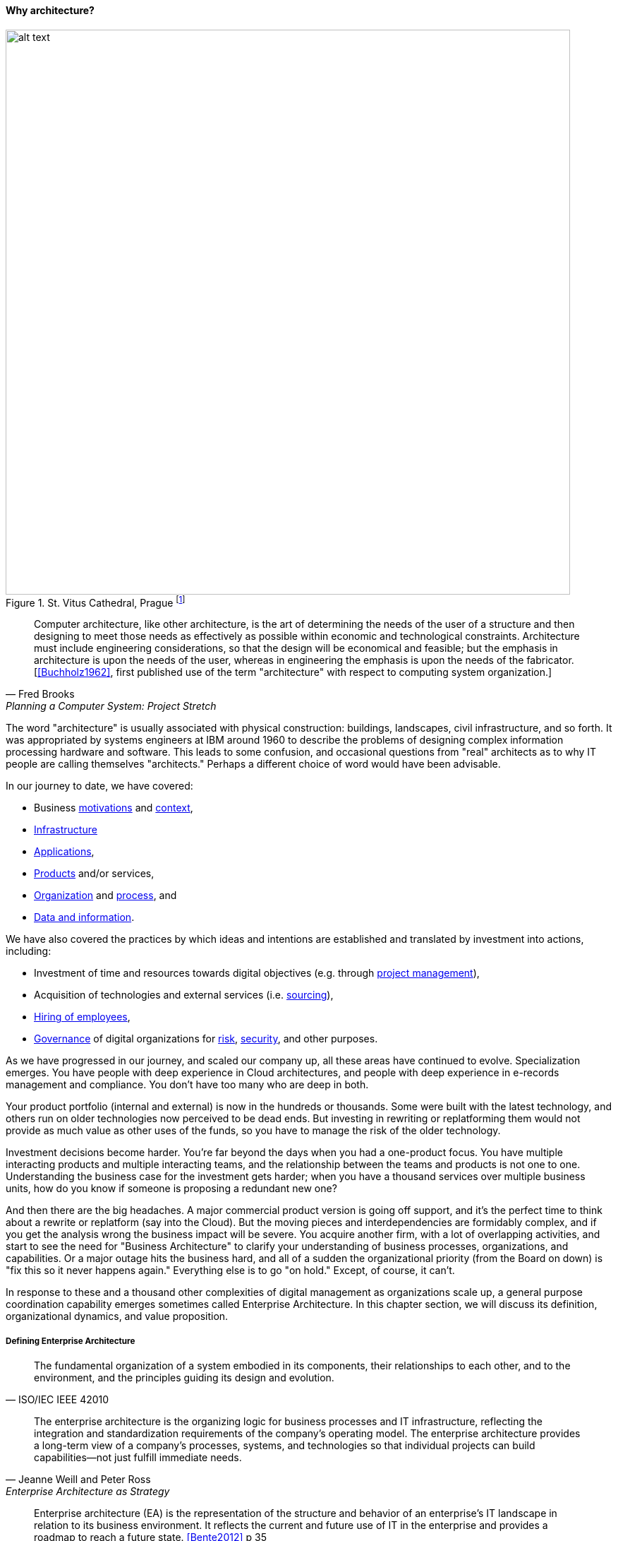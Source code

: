 ==== Why architecture?

.St. Vitus Cathedral, Prague footnote:[_Image credit https://www.flickr.com/photos/aigle_dore/6365091333, downloaded 2016-10-25, image copyrights Moyan Brenn, commercial use permitted_]
image::images/4_12-architecture.jpg[alt text, 800, , float=""]

[quote, Fred Brooks, Planning a Computer System: Project Stretch]
Computer architecture, like other architecture, is the art of determining the needs of the user of a structure and then designing to meet those needs as effectively as possible within economic and technological constraints. Architecture must include engineering considerations, so that the design will be economical and feasible; but the emphasis in architecture is upon the needs of the user, whereas in engineering the emphasis is upon the needs of the fabricator. [<<Buchholz1962>>, first published use of the term "architecture" with respect to computing system organization.]

The word "architecture" is usually associated with physical construction: buildings, landscapes, civil infrastructure, and so forth. It was appropriated by systems engineers at IBM around 1960 to describe the problems of designing complex information processing hardware and software. This leads to some confusion, and occasional questions from "real" architects as to why IT people are calling themselves "architects." Perhaps a different choice of word would have been advisable.

In our journey to date, we have covered:

* Business xref:what-is-IT-value[motivations] and xref:digital-context[context],
* xref:what-is-IT-infrastructure[Infrastructure]
* xref:chapter-app-deliv[Applications],
* xref:prod-mgmt-definition[Products] and/or services,
* xref:organization[Organization] and xref:chap-coordination[process], and
* xref:chap-ent-info-mgmt[Data and information].

We have also covered the practices by which ideas and intentions are established and translated by investment into actions, including:

* Investment of time and resources towards digital objectives (e.g. through xref:project-mgmt[project management]),
* Acquisition of technologies and external services (i.e. xref:sourcing[sourcing]),
* xref:resource-mgmt[Hiring of employees],
* xref:gov-chap[Governance] of digital organizations for xref:risk-management[risk], xref:security[security], and other purposes.

As we have progressed in our journey, and scaled our company up, all these areas have continued to evolve. Specialization emerges. You have people with deep experience in Cloud architectures, and people with deep experience in e-records management and compliance. You don't have too many who are deep in both.

Your product portfolio (internal and external) is now in the hundreds or thousands. Some were built with the latest technology, and others run on older technologies now perceived to be dead ends. But investing in rewriting or replatforming them would not provide as much value as other uses of the funds, so you have to manage the risk of the older technology.

Investment decisions become harder. You're far beyond the days when you had a one-product focus. You have multiple interacting products and multiple interacting teams, and the relationship between the teams and products is not one to one. Understanding the business case for the investment gets harder; when you have a thousand services over multiple business units, how do you know if someone is proposing a redundant new one?

And then there are the big headaches. A major commercial product version is going off support, and it's the perfect time to think about a rewrite or replatform (say into the Cloud). But the moving pieces and interdependencies are formidably complex, and if you get the analysis wrong the business impact will be severe. You acquire another firm, with a lot of overlapping activities, and start to see the need for "Business Architecture" to clarify your understanding of business processes, organizations, and capabilities. Or a major outage hits the business hard, and all of a sudden the organizational priority (from the Board on down) is "fix this so it never happens again." Everything else is to go "on hold." Except, of course, it can't.

In response to these and a thousand other complexities of digital management as organizations scale up, a general purpose coordination capability emerges sometimes called Enterprise Architecture. In this chapter section, we will discuss its definition, organizational dynamics, and value proposition.

anchor:defining-ea[]

===== Defining Enterprise Architecture
[quote, ISO/IEC IEEE 42010]
The fundamental organization of a system embodied in its components, their relationships to each other, and to the environment, and the principles guiding its design and evolution.

[quote, Jeanne Weill and Peter Ross, Enterprise Architecture as Strategy]
The enterprise architecture is the organizing logic for business processes and IT infrastructure, reflecting the integration and standardization requirements of the company's operating model. The enterprise architecture provides a long-term view of a company's processes, systems, and technologies so that individual projects can build capabilities—not just fulfill immediate needs.

[quote, Bente et al, Collaborative Enterprise Architecture]
Enterprise architecture (EA) is the representation of the structure and behavior of an enterprise's IT landscape in relation to its business environment. It reflects the current and future use of IT in the enterprise and provides a roadmap to reach a future state. <<Bente2012>> p 35

"Architecture" as a term by itself is something you've encountered since your earliest days as a startup. Perhaps you used it to describe the choice of technologies you used for your products. Or the most important components in your application. Or the common services (e.g. authentication) you developed to support multiple products. The architecture concept is therefore not something new or foreign. But what does it mean to say we have an "enterprise" architecture? *Enterprise architecture is nothing but the unification of this book's topics into a common, formalized, scalable framework for understanding.* It means we are "doing architecture" comprehensively, considering the enterprise itself as a system to be architected. It also may mean we have a program for sustaining the work of those doing architecture in the technical, application, solution, data, process, or business domains.

In terms of our emergence model, enterprise architecture assumes multi-product, "team of teams" problems. As an overall domain of practice, enterprise architecture encompasses a variety of specialist domains (some of which we've already encountered) as we'll discuss in the next chapter section. Some of those domains *do* make sense at smaller, single-product contexts (e.g., software architecture.)

There are numerous definitions of _enterprise architecture_. The examples above are typical. It can be defined as:

* an organizational unit
* an organizational capability
* a formalized program
* a professional discipline or set of practices
* a process or process group; a ongoing activity or activities
* a large-scale artifact (i.e. an integrated model consisting of catalogs, diagrams, and matrices) maintained on an ongoing basis for communication and planning
* an integrated and standardized language for reasoning about complexity

In general, definitions of enterprise architecture characterize it as a coordination and problem solving discipline, suited to large scale problems at the intersection of digital technology and human organization. An important function of architecture is supporting a shared mental model of the complex organization; we were first introduced to the importance of xref:shared-mental-model[shared mental models] in Chapter 5 and this need has only increased as the organization became more complex. Enterprise Architecture provides the tools and techniques for sustaining shared mental models of complexity at scale.

.The terrain footnote:[_Image credit https://www.flickr.com/photos/endogamia/3979040177, downloaded 2016-10-16, commercial use permitted_]
image::images/4_12-serengeti.jpg[alt text, 250, 200, float="left"]

.The mapmaker footnote:[_Image credit https://www.flickr.com/photos/perspective/8474999166, downloaded 2016-10-16, commercial use permitted_]
image::images/4_12-surveyor.jpg[alt text, 200, 200, float="left"]

.The map footnote:[_Image credit https://www.flickr.com/photos/martye_green/2354576085, downloaded 2016-10-16, commercial use permitted_]
image::images/4_12-map.jpg[alt text, 235, 200, float=""]

Confused? Consider the activity of map-making. In map-making you have:

* The actual terrain
* The capability of map making: surveying, drawing, etc.
* The process of surveying and mapping it
* The resulting map as a document

And once the map is made, you might use it for a wide variety of purposes, and you also might find that once you start to use the map, you wish it had more information. Similarly, in enterprise architecture, it's important to remember that there are different concerns:

* Operational reality
* The capability of representing it for planning and analysis ("being" an architect or an architecture organization; having the skills and tools)
* The process of representing and analyzing the operational reality ("doing" architecture)
* The actual representation (the "architecture" as a "thing" - a model, an artifact, etc.)

And, like a map, once you have the architecture, you can use it for a wide variety of purposes, but also you may find it incomplete in various ways.


===== Architecture organization

There are three major themes we'll discuss in terms of the overall organizational positioning of enterprise architecture:

* The line versus staff concept and its origins
* Contrasting the concepts of "business model" versus "operating model"
* The other major organizational units of interest to enterprise architecture

anchor:arch-as-staff[]

====== Architecture as staff function
[quote, Elihu Root, 1903 congressional testimony on US army re-organization (condensed)]
\... the organization is weak at the top because there is no coordination of the exercise of powers provided for in the system. That coordination can be done only by a body organized for that purpose and having no other duties to perform; and in all the armies of the civilized world that duty is performed by a General Staff. They are called this because their duties are staff duties pertaining to the general conduct of affairs, and not merely to the work [of specific departments].

We saw in xref:gov-chap[Chapter 10] how governance xref:gov-shop-example[emerges], as a xref:gov-as-env-resp[response] to scale and growth, and the concerns for xref:risk-management[risk] and xref:assurance[assurance] in the face of increasing pressures of the external environment.

Architecture has a comparable emergence story, but for somewhat different reasons. Consider the quote from Elihu Root, above. Root was tasked with re-organizing the US Army at the turn of the 20th century. There had been some embarrassing failures of coordination and organization, and it was clear that something was missing in the US military: a centralized coordination function responsible for planning and logistics.

These lessons had also been learned by the Austrian, Prussian, and French militaries.

.Franz Moritz Graf von Lacy footnote:[Image credit https://en.wikipedia.org/wiki/Franz_Moritz_von_Lacy#/media/File:Count_Franz_Moritz_von_Lacy_(oil_on_canvas_portrait_HGM).jpg, downloaded 2016-10-04, labeled as public domain by Wikipedia]
image::images/4_12-moritz.jpg[Moritz,300, float="left" ]

In previous ages, nobles would assemble and fight for their King, but their armies were poorly coordinated, and disputes over strategy would often arise. Each noble's army would have its own quartermaster, couriers, intelligence, supply chains, and the like. This was both inefficient, and ineffective: overall plans of battle often could not be made or executed, and military operations would be bungled.

As fighting wars became (unfortunately) a larger and larger scale endeavor, the need to centralize certain capabilities became more and more obvious. This culminated in the late 1700s and early 1800s with the creation of "general staffs" that were responsible for coordination of planning and execution across the increasingly complex military operations. The HQ "staff" and its shared services were deliberately distinguished from the warfighting "line." The Austrian field marshall  Franz Moritz Graf von Lacy was one of the pioneers of this new style of organization, which was soon copied by the French army under Napoleon Bonaparte.

For example, the role of Napoleon's staff officer Pierre-Joseph Bourcet under Napoleon is described thus:

_'On every occasion when an important decision had to be made Bourcet would write a memorandum in which he analyzed the situation and set forth in detail, with full explanations and reasons, the course which seemed to him best. In very many cases, his suggestions were adopted and were usually justified by success, and when they were rejected the results were seldom fortunate.'_ <<Kiley2001>>

Why do obscure French and Austrian military officers have to do with today's digital organizations? Because the line/staff distinction became the basis for large organizations of all kinds. As Christian Millotat (and many others) have noted, "[m]any elements that have become integral parts of managerial economics and organizing sciences can be traced back" to military staff systems (<<Millotat1992>>, p. 7). These include:

* Collecting and combining knowledge so that decisions are as well informed as possible
* Supporting specialized roles and functions (e.g. legal experts, engineers)
* Operating supply chains and other services that function best when shared

Staff functions in the enterprise include planning, coordination, and operations; broadly speaking, and with key differences depending on the industry, the following are considered "staff":

* Financial management
* Human resources management
* Legal services
* Purchasing & vendor management (varies w/company and industry; for example in retail "merchandising" is a line function)
* Information technology (however, with digital transformation this is increasingly overlapping with R&D and driven directly by line management)
* Facilities management
* Strategic planning & forecasting

While the following are considered "line" (analogous to the warfighting units in the military):

* Sales
* Marketing
* Operations
* Research and development (varies w/company and industry)

Enterprise architecture has as a key part of its mission the task of collecting and combining knowledge to support decision-making. Therefore, an Enterprise Architecture organization can be seen as a form of staff organization. Most often it is seen as a specialized staff function within the larger staff function of IT management, and with the increased role of digital technology there are corresponding pressures to "move EA out of IT" as we'll discuss below.

The classic line/staff division is a powerful concept, pervasive throughout organizational theory. But it has important limitations:

* Staff organizations can "lose touch," become insular and self-serving, and indeed accumulate power in dangerous and unaccountable ways. For this reason, officers are rotated between line and staff positions in the US military.
* Staff "expertise" may matter less and less in complex and chaotic environments requiring experimental and adaptive approaches.
* If a xref:feedback[feedback] loop involves both line and staff organizations, it risks being delayed. The delay waiting for "headquarters approvals" has been a common theme in line/staff organizations.

In the history of line versus staff relations, we see tensions similar to those between Enterprise Architecture and advocates of Agile methods. The challenges, debates, and conflicts have only changed in their content... not their essential form.

But in many cases, centralizing staff expertise and the definition of acceptable practices for a domain is still essential. See the discussion of xref:product-v-function[matrix organizations] and even xref:feature-v-component[feature versus component] teams.

====== Enterprise architecture and the operating model
[quote, Weill and Ross, Enterprise Architecture as Strategy]
The operating model is the necessary level of business process integration and standardization for delivering goods and services to customers. Different companies have different levels of process integration across their business units (i.e., the extent to which business units share data). Integration enables end-to-end processing and a single face to the customer, but it forces a common understanding of data across diverse business units.

In terms of overall positioning, Enterprise Architecture is often portrayed as mediating between strategy and portfolio management:

.EA context, based on <<Ross2006>>, fig 1-2, p.10.
image::images/4_12-EA-context.png[EA context, 900]

Notice the distinction between Enterprise Architecture as a capability and as an artifact. The *practice* of Enterprise Architecture is not the same as the actual Enterprise Architecture. For the purposes of this textbook, we define enterprise architecture's concerns as essentially the enterprise operating model: process, data, organizational capabilities, and systems.

.Author's note
****
While the concept of an "operating model" is somewhat loose, I believe there is a general consensus that it is distinct from a "business model." I also do not think that there is much value in distinguishing between the "enterprise architecture" (as an artifact) and the "enterprise operating model," especially at the higher levels of the enterprise architecture.
****

Scott Bernard (author of _An Introduction to Enterprise Architecture_) claims that: [without enterprise architecture] "_...leadership will not have the ability to generate clear, consistent views of the overall enterprise on an ongoing basis, they won’t be able to effectively compare business units, and the locus of power for planning and decision-making will be at the line-of-business, program, and/or system owner levels-with significant differences in how things are done and high potential for overlapping or duplicative functions and resources._" <<Bernard2012>>, introduction.

Now, truth be told, corporations compare business units all the time, on profit and loss and other enterprise metrics, *without* an architecture. If an enterprise is a holding company, by definition it is not seeking a common operating model. So, it is important to understand the role of enterprise architecture within the context of the enterprise strategy and business model, which remain distinct.

But, assuming that some shared vision, intelligence, economies of scale, and shared services are part of the business model, the concept of an operating model is a powerful tool for categorizing critical information, and identifying redundancies, overlaps, and potential synergies.

anchor:Zachman[]

One of the most frequently used visualizations of enterprise architecture's concerns is the Zachman Framework:

.A variation on the Zachman framework
image::images/4_12-zachman.png[]
_(loosely based on <<Zachman1987>> and succeeding work.)_

We were exposed to the xref:data-modeling[data modeling] progression from conceptual to logical to physical data model in Chapter 11. The Zachman framework generalizes this progression to various views of importance to organizations, as shown in the columns:

* What
* How
* Where
* Who
* When
* Why

Overall, the Zachman framework represents the range of organizational operating model concerns well. Certainly, sustaining a large and complex organization requires attention to all its concerns. But what good does it do to simply document the contents of each cell? Such activity needs to have relevance for organizational planning and strategy; otherwise, it is just waste.

====== Peer organizations

It's reasonable to associate the xref:biz-model-canvas[Business Model Canvas]
 with strategy, and the Zachman framework with the enterprise architecture (as an artifact):

.Business model versus operating model
image::images/4_12-BM-OM.png[Business model versus operating model, 900]

This distinction helps us position the Enterprise Architecture group with respect to key partner organizations:

* Organizational strategy
* Portfolio and investment management
* Infrastructure and operations

*Organizational strategy*

The operating model needs to support the business model, and so therefore Enterprise Architecture needs a close and ongoing relationship with organizational strategists, whether they are themselves line or staff.

Defining digital strategies is a challenging topic; we have touched on it in xref:digital-context[Chapter 1], xref:product-mgmt-chap[Chapter 4], and Chapter 8. Further discussion at the enterprise level will be deferred to a future edition of this book.

*Portfolio and investment management*

Architecture needs to be tied to the organization's investment management process. This may be easier said that done, given the silos that exist. As Scott Bernard notes, “Enterprise architecture tends to be viewed as a hostile takeover by program managers and executives who have previously had a lot of independence in developing solutions for their own requirements” (<<Bernard2012>>, case study scene 1).

Many organizations have a long legacy of project-driven development, in which the operational consequences of the project were too often given short shrift. The resulting xref:technical-debt[technical debt] can be crippling. Now that there is more of a move towards "you build it, you run it" the operability aspects of systems are (perhaps) improving. However, ongoing scrutiny and management are still needed at the investment front end, if the enterprise is to manage important objectives like vendor leverage, minimizing technical debt, reducing investment redundancy, controlling the security perimeter, and keeping skills acquisition economical (more on this below in section on Enterprise Architecture value).

xref:portfolio-management[Portfolio management] is discussed in depth in a subsequent chapter section.

*Infrastructure and operations*

Finally, the EA group often has a close relationship with xref:ops-mgmt[infrastructure and operations] groups. This is because in organizations where operations is a shared service, the risks and inefficiencies of technical fragmentation are often most apparent to the operations team.

In organizations where operations is increasingly distributed to the application teams ("you build it, you run it") the above may be less true.

Other staff organizations that may develop close relationships with enterprise architecture include xref:sourcing[vendor management and sourcing], xref:risk-management[risk management], xref:compliance[compliance]
, and xref:security[security]. Notice that some of these have strong xref:gov-chap[governance] connections (although we do not consider "governance" itself to be an organization, which is why it was not included in the discussion above.)

===== The value of EA

[quote, Scott Bernard]
On the value side, EA is unique in its ability to promote enterprise-wide thinking about resource utilization...EA promotes the development of more efficient enterprise-wide common operating environments for business and technology, within which more capable and flexible business services and systems can be hosted. This in turn makes an enterprise more agile and able to respond to internal and external drivers of change, which promotes greater levels of competitiveness in the marketplace. <<Bernard2012>>, chapter 3

[quote, Bente et al, Collaborative Enterprise Architecture]
As a hygiene factor, benefits from EA can be valued in terms of reduction in management escalations, emergency occurrences, and year-on-year operational expenses. As a strategic foundation, EA facilitates the deployment of new capabilities. <<Bente2012>>

Enterprise architecture often struggles to demonstrate clear, quantifiable value to the organization. Architects are usually among the most experienced and therefore expensive staff in the organization. While it may seem to make historical and intuitive sense that architecture as a staff function is necessary, demonstrating this takes some thought and effort. Statements like "promoting enterprise-wide thinking" easily provoke skepticism. What are the benefits of so-called "enterprise-wide thinking"? And who receives them?

The following outcomes are often asserted for enterprise architecture:

* Shortening planning & decision-making (e.g. through curating information)
* Curating a shared enterprise language and mental model
* Increased speed of delivering new functionality
* Reduced and simplified portfolios
* Reducing duplication and re-work
* Reducing headcount (e.g. in processes)

anchor:arch-impacts[]

The following model is a high level xref:impact-mapping[impact mapping] representation.

.Architecture impacts on enterprise value
image::images/4_12-impact.png[]

The above diagram suggests a number of specific, measurable outcomes from typical enterprise architecture goals. Without exploring every line of value:

* A reduced technology portfolio can and should result in improved xref:sourcing[sourcing], improved support, improved security, reduced IT staffing spend, and potentially reduced development time. For example, vendors may offer more favorable terms when their products are preferred standards throughout an organization. A smaller product portfolio is easier to  xref:sourcing-and-security[secure].
* Better understanding of the current estate should reduce investigation times and outages, and reduce the risk of regulatory violations. For example, if regulators require evidence that employee medical xref:records-mgmt[records] have not been removed from the country, architecture's curating of that information will expedite xref:compliance[compliance] response.
* Ensuring systems are adaptable (e.g. they have xref:amazon-productization[service interfaces]) and resilient (they are designed for xref:ops-mgmt[operability]) should improve both xref:cost-of-delay[time to market] over the product's lifecycle, and ultimately effectiveness in customer acquisition and retention.

These are not intangible suggestions. We have previously studied the work and influence of xref:lean-product-dev[Don Reinertsen], who emphasizes the critical importance of an economic model.

IMPORTANT: Some might say that architecture's value is "intangible." If you are tempted to say this, you should read Douglas Hubbard's _How to Measure Anything: Finding the Value of "Intangibles" in Business_ <<Hubbard2010>>.

We close this chapter section by discussing two current value concepts and how architecture contributes (or detracts) from them:

* Cost of Delay
* Technical Debt

anchor:portfolio-CoD[]

====== Reducing Cost of Delay

We have covered the concept of xref:cost-of-delay[Cost of Delay] previously, at the team and product level. However, this powerful concept can also be applied at higher levels. Cost of Delay is not a concept familiar to most architects. It poses two important challenges:

* How can architecture help reduce Cost of Delay within the product portfolio?
* How can architecture not, itself, *introduce* un-economical Cost of Delay?

As we've discussed previously, the definition of Cost of Delay is intuitive. It is the opportunity cost of *not* having a given product or service available for use: the foregone revenues, the cost of the workarounds and inefficiencies. If the Architecture process becomes the critical path for a product or service’s release (a common experience), then the Architecture process is responsible for that product’s or services’ Cost of Delay.

Cost of Delay can take various forms, some of the significant. For example: suppose there is a need to demonstrate a product to key clients at a trade show. This could be the company’s best opportunity to develop business; the sales team estimates $12 million in funnel opportunities based on previous experience that should result in at least $2 million in sales in the year, with projections of another $1 million in maintenance and renewals.
However, if the product is not ready, these benefits will not materialize. If everything else is ready, but the Architecture process is delaying product readiness, then the Architecture process is incurring $2 million in the cost of delay. This is bad.  The Architecture process is clearly impacting significant business objectives and revenue.

But the question still needs to be asked, “what benefits do we receive from having an Architecture process?” We discussed such benefits above. Are these benefits adding up to $2 million a year? No? Then your Architecture process does not make good economic sense.

On the other hand, what if the architects were kept out of the picture, and the product team chooses an untested technology, instead of re-using a well known and reliable approach already proven for that company? What if that decision were the cause of missing the trade show? What if it can be shown that re-usable components identified as architecture standards were increasing the speed of delivery, and reducing the Cost of Delay, because they are reducing the need for product teams to perform risky (and yet redundant) Research and Development activities?

Quantifying these benefits across a portfolio is difficult, but should be attempted. Cost of Delay can and should be calculated at the portfolio level, and this can provide "enterprise-level decision rules" that can help an organization understand the cost and value of operating model changes (<<Reinertsen1997>>, pp. 35-38) including instituting processes (such as Change Management or Technology Lifecycle Management), or even the establishment of Enterprise Architecture itself.

anchor:technical-debt[]

====== Technical debt revisited
[quote, Ward Cunningham, OOPSLA '92]
Although immature code may work fine and be completely acceptable to the customer, excess quantities will make a program unmasterable, leading to extreme specialization of programmers and finally an inflexible product. Shipping first time code is like going into debt. A little debt speeds development so long as it is paid back promptly with a rewrite... The danger occurs when the debt is not repaid. Every minute spent on not-quite-right code counts as interest on that debt. Entire engineering organizations can be brought to a stand-still under the debt load of an unconsolidated implementation...

We touched on xref:technical-debt-1[technical debt] in Chapter 3's discussion of refactoring. Technical debt is a metaphor first introduced by Ward Cunningham <<Cunningham1992>> in the context of software, widely discussed in the industry. It can be applied more broadly at the portfolio level, and in that sense is sometimes discussed in enterprise architecture. Debt exists in the form of obsolete products and technologies; redundant capabilities and systems; interfaces tightly coupled where they should be loose and open; and many other forms.

Technical debt, like Cost of Delay, can and should be quantified. We'll discuss approaches to that in the chapter section on xref:portfolio-management[portfolio management].

====== Scaling the enterprise mental model
[quote, Scott Bernard, Introduction to Enterprise Architecture]
"standard EA language and methodology is especially helpful in large, complex enterprises that are geographically dispersed, and which may have multiple social and work cultures that have promoted different ways of doing things." <<Bernard2012>>, chap.3.

We've often referred to the concept of xref:shared-mental-model[common ground] through this book. Architecture supports common ground understanding at scale, by curating a shared mental model for the organization. In doing so, it enables the "right emergent behaviors" (as xref:emergent-arch[Adrian Cockcroft suggests]). It also enables communication across diversity, and may improve staffing flexibility and mobility among teams.
